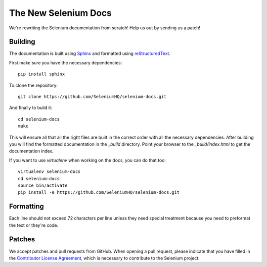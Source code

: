 =====================
The New Selenium Docs
=====================

We're rewriting the Selenium documentation from scratch!  Help us out
by sending us a patch!

Building
========

The documentation is built using `Sphinx <http://sphinx-doc.org>`_ and
formatted using `reStructuredText
<http://docutils.sourceforge.net/docs/user/rst/quickref.html>`_.

First make sure you have the necessary dependencies:

::

    pip install sphinx

To clone the repository:

::

    git clone https://github.com/SeleniumHQ/selenium-docs.git

And finally to build it:

::

    cd selenium-docs
    make

This will ensure all that all the right files are built in the correct
order with all the necessary dependencies.  After building you will
find the formatted documentation in the *_build* directory.  Point
your browser to the *_build/index.html* to get the documentation
index.

If you want to use *virtualenv* when working on the docs, you can do
that too:

::

    virtualenv selenium-docs
    cd selenium-docs
    source bin/activate
    pip install -e https://github.com/SeleniumHQ/selenium-docs.git

Formatting
==========

Each line should not exceed 72 characters per line unless they need
special treatment because you need to preformat the text or they're
code.

Patches
=======

We accept patches and pull requests from GitHub.  When opening a pull
request, please indicate that you have filled in the `Contributor
License Agreement
<https://spreadsheets.google.com/spreadsheet/viewform?hl=en_US&formkey=dFFjXzBzM1VwekFlOWFWMjFFRjJMRFE6MQ#gid=0>`_,
which is necessary to contribute to the Selenium project.
